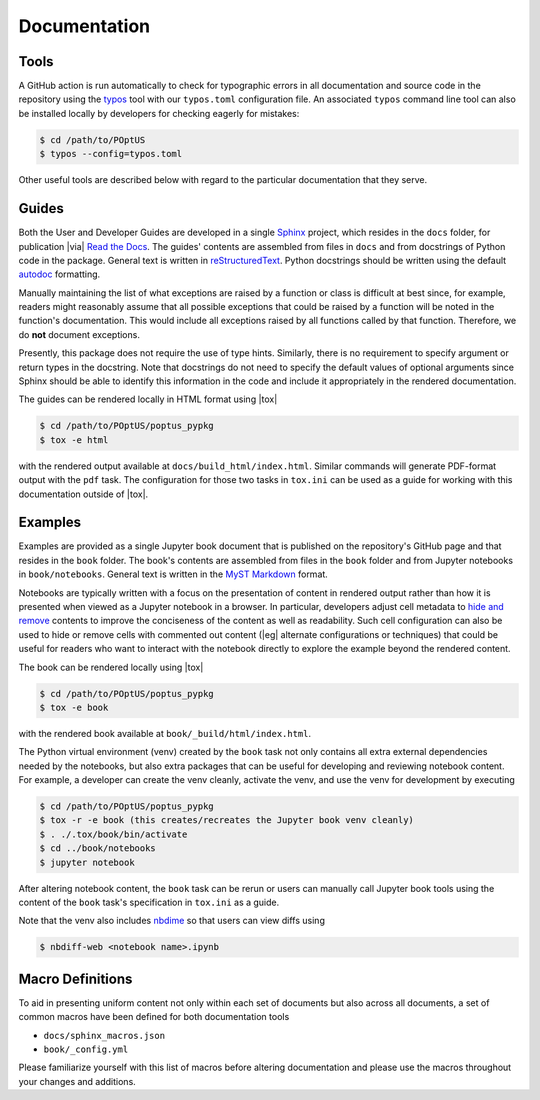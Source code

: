 Documentation
=============

Tools
-----
.. _`typos`: https://github.com/crate-ci/typos

A GitHub action is run automatically to check for typographic errors in all
documentation and source code in the repository using the `typos`_ tool with our
``typos.toml`` configuration file.  An associated ``typos`` command line tool
can also be installed locally by developers for checking eagerly for mistakes:

.. code:: console

    $ cd /path/to/POptUS
    $ typos --config=typos.toml

Other useful tools are described below with regard to the particular
documentation that they serve.

Guides
------
.. _`Sphinx`: https://www.sphinx-doc.org
.. _`reStructuredText`: https://www.sphinx-doc.org/en/master/usage/restructuredtext/basics.html
.. _`autodoc`: https://www.sphinx-doc.org/en/master/tutorial/automatic-doc-generation.html
.. _`Read the Docs`: https://about.readthedocs.com

Both the User and Developer Guides are developed in a single `Sphinx`_ project,
which resides in the ``docs`` folder, for publication |via| `Read the Docs`_.
The guides' contents are assembled from files in ``docs`` and from docstrings of
Python code in the package.  General text is written in `reStructuredText`_.
Python docstrings should be written using the default `autodoc`_ formatting.

Manually maintaining the list of what exceptions are raised by a function or
class is difficult at best since, for example, readers might reasonably assume
that all possible exceptions that could be raised by a function will be noted in
the function's documentation.  This would include all exceptions raised by all
functions called by that function.  Therefore, we do **not** document
exceptions.

Presently, this package does not require the use of type hints.  Similarly,
there is no requirement to specify argument or return types in the docstring.
Note that docstrings do not need to specify the default values of optional
arguments since Sphinx should be able to identify this information in the code
and include it appropriately in the rendered documentation.

The guides can be rendered locally in HTML format using |tox|

.. code:: console

    $ cd /path/to/POptUS/poptus_pypkg
    $ tox -e html
 
with the rendered output available at ``docs/build_html/index.html``.  Similar
commands will generate PDF-format output with the ``pdf`` task.  The
configuration for those two tasks in ``tox.ini`` can be used as a guide for
working with this documentation outside of |tox|.

Examples
--------
.. _`MyST Markdown`: https://jupyterbook.org/en/stable/content/myst.html
.. _`hide and remove`: https://jupyterbook.org/en/stable/interactive/hiding.html
.. _`nbdime`: https://nbdime.readthedocs.io

Examples are provided as a single Jupyter book document that is published on the
repository's GitHub page and that resides in the ``book`` folder.  The book's
contents are assembled from files in the ``book`` folder and from Jupyter
notebooks in ``book/notebooks``.  General text is written in the `MyST
Markdown`_ format.

Notebooks are typically written with a focus on the presentation of content in
rendered output rather than how it is presented when viewed as a Jupyter
notebook in a browser.  In particular, developers adjust cell metadata to `hide
and remove`_ contents to improve the conciseness of the content as well as
readability.  Such cell configuration can also be used to hide or remove cells
with commented out content (|eg| alternate configurations or techniques) that
could be useful for readers who want to interact with the notebook directly to
explore the example beyond the rendered content.

The book can be rendered locally using |tox|

.. code:: console

    $ cd /path/to/POptUS/poptus_pypkg
    $ tox -e book

with the rendered book available at ``book/_build/html/index.html``.

The Python virtual environment (venv) created by the ``book`` task not only
contains all extra external dependencies needed by the notebooks, but also extra
packages that can be useful for developing and reviewing notebook content.  For
example, a developer can create the venv cleanly, activate the venv, and use the
venv for development by executing

.. code:: console

    $ cd /path/to/POptUS/poptus_pypkg
    $ tox -r -e book (this creates/recreates the Jupyter book venv cleanly)
    $ . ./.tox/book/bin/activate
    $ cd ../book/notebooks
    $ jupyter notebook

After altering notebook content, the ``book`` task can be rerun or users can
manually call Jupyter book tools using the content of the ``book`` task's
specification in ``tox.ini`` as a guide.

Note that the venv also includes `nbdime`_ so that users can view diffs using

.. code:: console

    $ nbdiff-web <notebook name>.ipynb

Macro Definitions
-----------------
To aid in presenting uniform content not only within each set of documents but
also across all documents, a set of common macros have been defined for both
documentation tools

* ``docs/sphinx_macros.json``
* ``book/_config.yml``

Please familiarize yourself with this list of macros before altering
documentation and please use the macros throughout your changes and additions.
